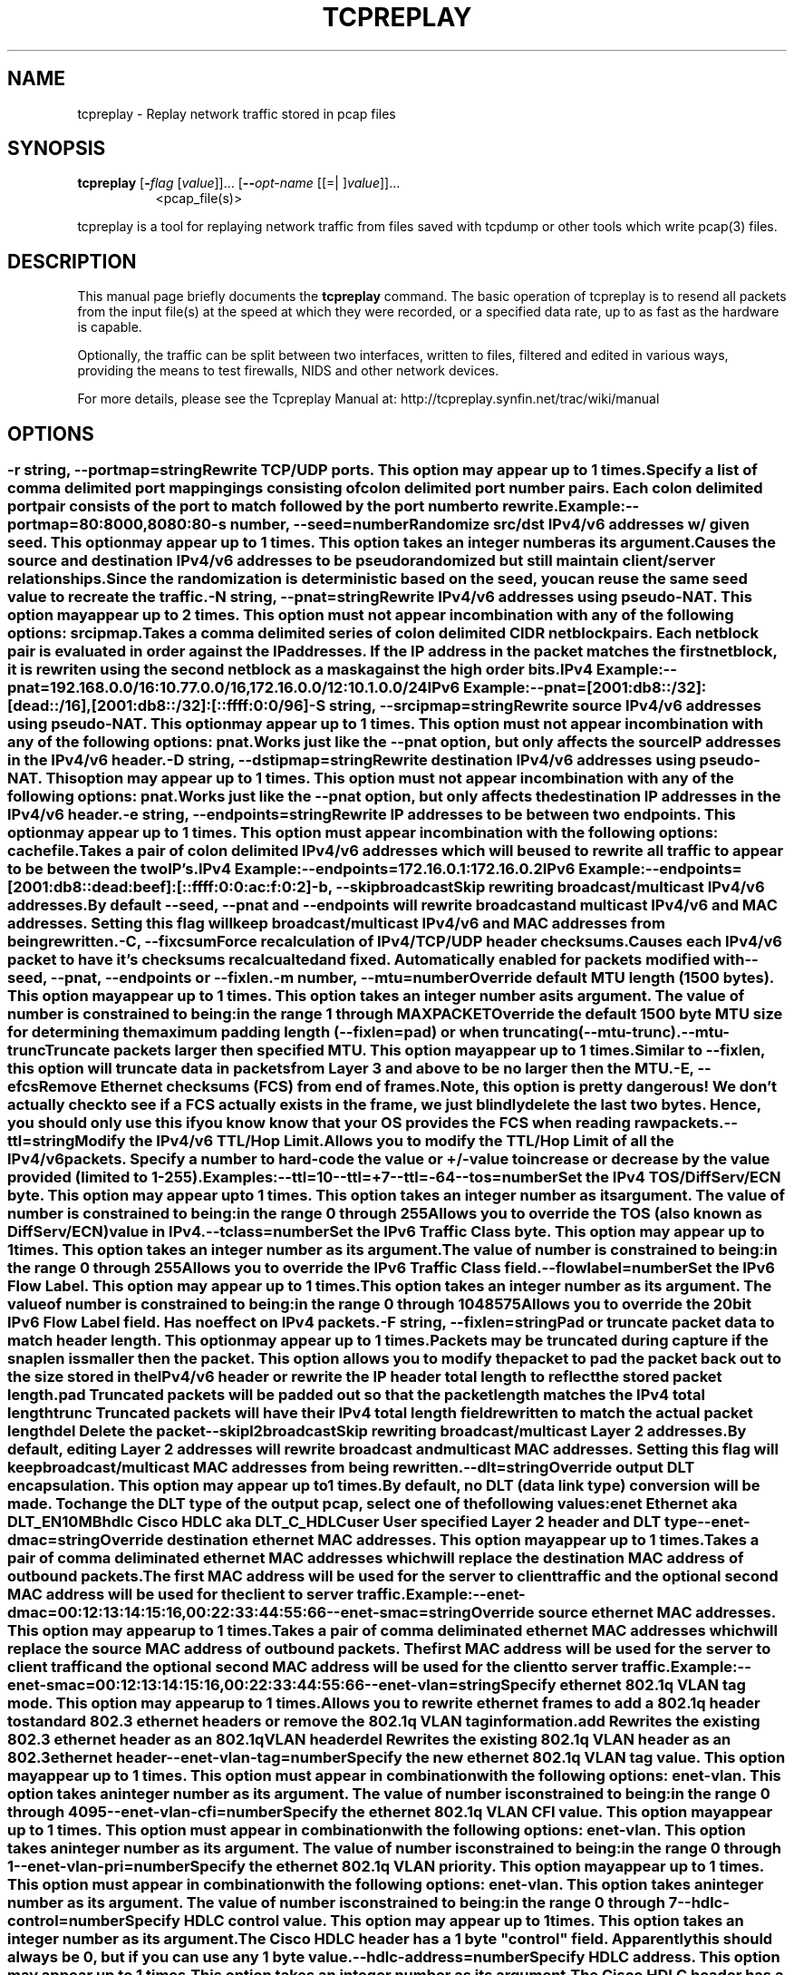 .TH TCPREPLAY 1 2010-03-12 "(tcpreplay )" "Programmer's Manual"
.\"  DO NOT EDIT THIS FILE   (tcpreplay-edit.1)
.\"  
.\"  It has been AutoGen-ed  March 12, 2010 at 01:21:35 PM by AutoGen 5.9.9
.\"  From the definitions    tcpreplay_opts.def
.\"  and the template file   agman1.tpl
.\"
.SH NAME
tcpreplay \- Replay network traffic stored in pcap files
.SH SYNOPSIS
.B tcpreplay
.\" Mixture of short (flag) options and long options
.RB [ \-\fIflag\fP " [\fIvalue\fP]]... [" \--\fIopt-name\fP " [[=| ]\fIvalue\fP]]..."
.br
.in +8
<pcap_file(s)>
.PP
tcpreplay is a tool for replaying network traffic from files saved with
tcpdump or other tools which write pcap(3) files.
.SH "DESCRIPTION"
This manual page briefly documents the \fBtcpreplay\fP command.
The basic operation of tcpreplay is to resend  all  packets  from  the
input file(s) at the speed at which they were recorded, or a specified 
data rate, up to as fast as the hardware is capable.

Optionally, the traffic can be split between two interfaces, written to
files, filtered and edited in various ways, providing the means to test
firewalls, NIDS and other network devices.

For more details, please see the Tcpreplay Manual at:
http://tcpreplay.synfin.net/trac/wiki/manual
.SH OPTIONS
.SS ""
.TP
.BR \-r " \fIstring\fP, " \--portmap "=" \fIstring\fP
Rewrite TCP/UDP ports.
This option may appear up to 1 times.
.sp
Specify a list of comma delimited port mappingings consisting of 
colon delimited port number pairs.  Each colon delimited port pair
consists of the port to match followed by the port number to rewrite.

Example:
.nf
    \--portmap=80:8000,8080:80
.fi
.TP
.BR \-s " \fInumber\fP, " \--seed "=" \fInumber\fP
Randomize src/dst IPv4/v6 addresses w/ given seed.
This option may appear up to 1 times.
This option takes an integer number as its argument.
.sp
Causes the source and destination IPv4/v6 addresses to be pseudo 
randomized but still maintain client/server relationships.
Since the randomization is deterministic based on the seed, 
you can reuse the same seed value to recreate the traffic.
.TP
.BR \-N " \fIstring\fP, " \--pnat "=" \fIstring\fP
Rewrite IPv4/v6 addresses using pseudo-NAT.
This option may appear up to 2 times.
This option must not appear in combination with any of the following options:
srcipmap.
.sp
Takes a comma delimited series of colon delimited CIDR
netblock pairs.  Each netblock pair is evaluated in order against
the IP addresses.  If the IP address in the packet matches the
first netblock, it is rewriten using the second netblock as a
mask against the high order bits.

IPv4 Example:
.nf
    \--pnat=192.168.0.0/16:10.77.0.0/16,172.16.0.0/12:10.1.0.0/24
.fi
IPv6 Example:
.nf
    \--pnat=[2001:db8::/32]:[dead::/16],[2001:db8::/32]:[::ffff:0:0/96]
.fi
.TP
.BR \-S " \fIstring\fP, " \--srcipmap "=" \fIstring\fP
Rewrite source IPv4/v6 addresses using pseudo-NAT.
This option may appear up to 1 times.
This option must not appear in combination with any of the following options:
pnat.
.sp
Works just like the \--pnat option, but only affects the source IP
addresses in the IPv4/v6 header.
.TP
.BR \-D " \fIstring\fP, " \--dstipmap "=" \fIstring\fP
Rewrite destination IPv4/v6 addresses using pseudo-NAT.
This option may appear up to 1 times.
This option must not appear in combination with any of the following options:
pnat.
.sp
Works just like the \--pnat option, but only affects the destination IP
addresses in the IPv4/v6 header.
.TP
.BR \-e " \fIstring\fP, " \--endpoints "=" \fIstring\fP
Rewrite IP addresses to be between two endpoints.
This option may appear up to 1 times.
This option must appear in combination with the following options:
cachefile.
.sp
Takes a pair of colon delimited IPv4/v6 addresses which will be used to rewrite
all traffic to appear to be between the two IP's.

IPv4 Example:
.nf
    \--endpoints=172.16.0.1:172.16.0.2
.fi
IPv6 Example:
.nf
    \--endpoints=[2001:db8::dead:beef]:[::ffff:0:0:ac:f:0:2]
.fi

.TP
.BR \-b ", " \--skipbroadcast
Skip rewriting broadcast/multicast IPv4/v6 addresses.
.sp
By default \--seed, \--pnat and \--endpoints will rewrite 
broadcast and multicast IPv4/v6 and MAC addresses.	Setting this flag
will keep broadcast/multicast IPv4/v6 and MAC addresses from being rewritten.
.TP
.BR \-C ", " \--fixcsum
Force recalculation of IPv4/TCP/UDP header checksums.
.sp
Causes each IPv4/v6 packet to have it's checksums recalcualted and
fixed.  Automatically enabled for packets modified with \fB--seed\fP, 
\fB--pnat\fP, \fB--endpoints\fP or \fB--fixlen\fP.
.TP
.BR \-m " \fInumber\fP, " \--mtu "=" \fInumber\fP
Override default MTU length (1500 bytes).
This option may appear up to 1 times.
This option takes an integer number as its argument.
The value of \fInumber\fP is constrained to being:
.in +4
.nf
.na
in the range  1 through MAXPACKET
.fi
.in -4
.sp
Override the default 1500 byte MTU size for determining the maximum padding length 
(--fixlen=pad) or when truncating (--mtu-trunc).
.TP
.BR \--mtu-trunc
Truncate packets larger then specified MTU.
This option may appear up to 1 times.
.sp
Similar to \--fixlen, this option will truncate data in packets from Layer 3 and above to be 
no larger then the MTU.
.TP
.BR \-E ", " \--efcs
Remove Ethernet checksums (FCS) from end of frames.
.sp
Note, this option is pretty dangerous!  We don't actually check to see if a FCS
actually exists in the frame, we just blindly delete the last two bytes.  Hence,
you should only use this if you know know that your OS provides the FCS when 
reading raw packets.
.TP
.BR \--ttl "=\fIstring\fP"
Modify the IPv4/v6 TTL/Hop Limit.
.sp
Allows you to modify the TTL/Hop Limit of all the IPv4/v6 packets.  Specify a number to hard-code
the value or +/-value to increase or decrease by the value provided (limited to 1-255).    

Examples:
.nf
    \--ttl=10
    \--ttl=+7
    \--ttl=-64
.fi
.TP
.BR \--tos "=\fInumber\fP"
Set the IPv4 TOS/DiffServ/ECN byte.
This option may appear up to 1 times.
This option takes an integer number as its argument.
The value of \fInumber\fP is constrained to being:
.in +4
.nf
.na
in the range  0 through 255
.fi
.in -4
.sp
Allows you to override the TOS (also known as DiffServ/ECN) value in IPv4.
.TP
.BR \--tclass "=\fInumber\fP"
Set the IPv6 Traffic Class byte.
This option may appear up to 1 times.
This option takes an integer number as its argument.
The value of \fInumber\fP is constrained to being:
.in +4
.nf
.na
in the range  0 through 255
.fi
.in -4
.sp
Allows you to override the IPv6 Traffic Class field.
.TP
.BR \--flowlabel "=\fInumber\fP"
Set the IPv6 Flow Label.
This option may appear up to 1 times.
This option takes an integer number as its argument.
The value of \fInumber\fP is constrained to being:
.in +4
.nf
.na
in the range  0 through 1048575
.fi
.in -4
.sp
Allows you to override the 20bit IPv6 Flow Label field.  Has no effect on IPv4 
packets.
.TP
.BR \-F " \fIstring\fP, " \--fixlen "=" \fIstring\fP
Pad or truncate packet data to match header length.
This option may appear up to 1 times.
.sp
Packets may be truncated during capture if the snaplen is smaller then the
packet.  This option allows you to modify the packet to pad the packet back
out to the size stored in the IPv4/v6 header or rewrite the IP header total length
to reflect the stored packet length.
.sp 1
\fBpad\fP
Truncated packets will be padded out so that the packet length matches the 
IPv4 total length
.sp 1
\fBtrunc\fP
Truncated packets will have their IPv4 total length field rewritten to match
the actual packet length
.sp 1
\fBdel\fP
Delete the packet
.TP
.BR \--skipl2broadcast
Skip rewriting broadcast/multicast Layer 2 addresses.
.sp
By default, editing Layer 2 addresses will rewrite 
broadcast and multicast MAC addresses.	Setting this flag
will keep broadcast/multicast MAC addresses from being rewritten.
.TP
.BR \--dlt "=\fIstring\fP"
Override output DLT encapsulation.
This option may appear up to 1 times.
.sp
By default, no DLT (data link type) conversion will be made.  
To change the DLT type of the output pcap, select one of the following values:
.sp 1
\fBenet\fP
Ethernet aka DLT_EN10MB
.sp 1
\fBhdlc\fP
Cisco HDLC aka DLT_C_HDLC
.sp 1
\fBuser\fP
User specified Layer 2 header and DLT type
.br
.TP
.BR \--enet-dmac "=\fIstring\fP"
Override destination ethernet MAC addresses.
This option may appear up to 1 times.
.sp
Takes a pair of comma deliminated ethernet MAC addresses which
will replace the destination MAC address of outbound packets.
The first MAC address will be used for the server to client traffic
and the optional second MAC address will be used for the client
to server traffic.

Example:
.nf
    \--enet-dmac=00:12:13:14:15:16,00:22:33:44:55:66
.fi
.TP
.BR \--enet-smac "=\fIstring\fP"
Override source ethernet MAC addresses.
This option may appear up to 1 times.
.sp
Takes a pair of comma deliminated ethernet MAC addresses which
will replace the source MAC address of outbound packets.
The first MAC address will be used for the server to client traffic
and the optional second MAC address will be used for the client 
to server traffic.

Example:
.nf
    \--enet-smac=00:12:13:14:15:16,00:22:33:44:55:66
.fi
.TP
.BR \--enet-vlan "=\fIstring\fP"
Specify ethernet 802.1q VLAN tag mode.
This option may appear up to 1 times.
.sp
Allows you to rewrite ethernet frames to add a 802.1q header to standard 802.3
ethernet headers or remove the 802.1q VLAN tag information.
.sp 1
\fBadd\fP
Rewrites the existing 802.3 ethernet header as an 802.1q VLAN header
.sp 1
\fBdel\fP
Rewrites the existing 802.1q VLAN header as an 802.3 ethernet header
.TP
.BR \--enet-vlan-tag "=\fInumber\fP"
Specify the new ethernet 802.1q VLAN tag value.
This option may appear up to 1 times.
This option must appear in combination with the following options:
enet-vlan.
This option takes an integer number as its argument.
The value of \fInumber\fP is constrained to being:
.in +4
.nf
.na
in the range  0 through 4095
.fi
.in -4
.sp

.TP
.BR \--enet-vlan-cfi "=\fInumber\fP"
Specify the ethernet 802.1q VLAN CFI value.
This option may appear up to 1 times.
This option must appear in combination with the following options:
enet-vlan.
This option takes an integer number as its argument.
The value of \fInumber\fP is constrained to being:
.in +4
.nf
.na
in the range  0 through 1
.fi
.in -4
.sp

.TP
.BR \--enet-vlan-pri "=\fInumber\fP"
Specify the ethernet 802.1q VLAN priority.
This option may appear up to 1 times.
This option must appear in combination with the following options:
enet-vlan.
This option takes an integer number as its argument.
The value of \fInumber\fP is constrained to being:
.in +4
.nf
.na
in the range  0 through 7
.fi
.in -4
.sp

.TP
.BR \--hdlc-control "=\fInumber\fP"
Specify HDLC control value.
This option may appear up to 1 times.
This option takes an integer number as its argument.
.sp
The Cisco HDLC header has a 1 byte "control" field.  Apparently this should 
always be 0, but if you can use any 1 byte value.
.TP
.BR \--hdlc-address "=\fInumber\fP"
Specify HDLC address.
This option may appear up to 1 times.
This option takes an integer number as its argument.
.sp
The Cisco HDLC header has a 1 byte "address" field which has two valid 
values:
.sp 1
\fB0x0F\fP
Unicast
.sp 1
\fB0xBF\fP
Broadcast
.br
You can however specify any single byte value.
.TP
.BR \--user-dlt "=\fInumber\fP"
Set output file DLT type.
This option may appear up to 1 times.
This option takes an integer number as its argument.
.sp
Set the DLT value of the output pcap file.
.TP
.BR \--user-dlink "=\fIstring\fP"
Rewrite Data-Link layer with user specified data.
This option may appear up to 2 times.
.sp
Provide a series of comma deliminated hex values which will be
used to rewrite or create the Layer 2 header of the packets.
The first instance of this argument will rewrite both server
and client traffic, but if this argument is specified a second
time, it will be used for the client traffic.

Example:
.nf
    \--user-dlink=01,02,03,04,05,06,00,1A,2B,3C,4D,5E,6F,08,00
.fi
.TP
.BR \-d " \fInumber\fP, " \--dbug "=" \fInumber\fP
Enable debugging output.
This option may appear up to 1 times.
This option takes an integer number as its argument.
The value of \fInumber\fP is constrained to being:
.in +4
.nf
.na
in the range  0 through 5
.fi
.in -4
The default \fInumber\fP for this option is:
.ti +4
 0
.sp
If configured with \--enable-debug, then you can specify a verbosity 
level for debugging output.  Higher numbers increase verbosity.
.TP
.BR \-q ", " \--quiet
Quiet mode.
.sp
Print nothing except the statistics at the end of the run
.TP
.BR \-T " \fIstring\fP, " \--timer "=" \fIstring\fP
Select packet timing mode: select, ioport, rdtsc, gtod, nano, abstime.
This option may appear up to 1 times.
The default \fIstring\fP for this option is:
.ti +4
 gtod
.sp
Allows you to select the packet timing method to use:
.sp
.IR "nano"
- Use nanosleep() API
.sp
.IR "select"
- Use select() API
.sp
.IR "ioport"
- Write to the i386 IO Port 0x80
.sp
.IR "rdtsc  "
- Use the x86/x86_64/PPC RDTSC
.sp
.IR "gtod [default]"
- Use a gettimeofday() loop
.sp
.IR "abstime"
- Use OS X's AbsoluteTime API
.br

.TP
.BR \--sleep-accel "=\fInumber\fP"
Reduce the amount of time to sleep by specified usec.
This option takes an integer number as its argument.
The default \fInumber\fP for this option is:
.ti +4
 0
.sp
Reduce the amount of time we would normally sleep between two packets by the 
specified number of usec.  This provides a "fuzz factor" to compensate for
running on a non-RTOS and other processes using CPU time.  Default is disabled.
.TP
.BR \--rdtsc-clicks "=\fInumber\fP"
Specify the RDTSC clicks/usec.
This option may appear up to 1 times.
This option takes an integer number as its argument.
The default \fInumber\fP for this option is:
.ti +4
 0
.sp
Override the calculated number of RDTSC clicks/usec which is often the speed of the 
CPU in Mhz.  Only useful if you specified \fB--timer=rdtsc\fP
.TP
.BR \-v ", " \--verbose
Print decoded packets via tcpdump to STDOUT.
This option may appear up to 1 times.
.sp

.TP
.BR \-A " \fIstring\fP, " \--decode "=" \fIstring\fP
Arguments passed to tcpdump decoder.
This option may appear up to 1 times.
This option must appear in combination with the following options:
verbose.
.sp
When enabling verbose mode (\fB-v\fP) you may also specify one or more
additional  arguments to pass to \fBtcpdump\fP to modify the way packets
are decoded.  By default, \-n and \-l are used.   Be  sure  to
quote the arguments like: \-A "-axxx" so that they are not interpreted
by tcpreplay.   Please see the tcpdump(1) man page for a complete list of 
options.
.TP
.BR \-K ", " \--enable-file-cache
Enable caching of packets to internal memory.
This option must appear in combination with the following options:
loop.
.sp
Cache pcap file(s) the first time they are cached in RAM so that subsequent
loops don't incurr any disk I/O latency in order to increase performance.  Make 
sure you have enough free RAM to store the entire pcap file(s) in memory or the
system will swap and performance will suffer.
.TP
.BR \--preload-pcap
Preloads packets into RAM before sending.
.sp
This option loads the specified pcap(s) into RAM before starting to send in order
to improve replay performance while introducing a startup performance hit.
Preloading can be used with or without \fB--loop\fP and implies 
\fB--enable-file-cache\fP.
.TP
.BR \-c " \fIstring\fP, " \--cachefile "=" \fIstring\fP
Split traffic via a tcpprep cache file.
This option may appear up to 1 times.
.sp

.TP
.BR \-i " \fIstring\fP, " \--intf1 "=" \fIstring\fP
Server/primary traffic output interface.
This option may appear up to 1 times.
.sp

.TP
.BR \-I " \fIstring\fP, " \--intf2 "=" \fIstring\fP
Client/secondary traffic output interface.
This option may appear up to 1 times.
This option must appear in combination with the following options:
cachefile.
.sp

.TP
.BR \--listnics
List available network interfaces and exit.
.sp

.TP
.BR \-l " \fInumber\fP, " \--loop "=" \fInumber\fP
Loop through the capture file X times.
This option may appear up to 1 times.
This option takes an integer number as its argument.
The value of \fInumber\fP is constrained to being:
.in +4
.nf
.na
greater than or equal to 0
.fi
.in -4
The default \fInumber\fP for this option is:
.ti +4
 1
.sp

.TP
.BR \--pktlen
Override the snaplen and use the actual packet len.
This option may appear up to 1 times.
.sp
By default, tcpreplay will send packets based on the size of the "snaplen"
stored in the pcap file which is usually the correct thing to do.  However,
occasionally, tools will store more bytes then told to.  By specifying this
option, tcpreplay will ignore the snaplen field and instead try to send
packets based on the original packet length.  Bad things may happen if
you specify this option.
.TP
.BR \-L " \fInumber\fP, " \--limit "=" \fInumber\fP
Limit the number of packets to send.
This option may appear up to 1 times.
This option takes an integer number as its argument.
The value of \fInumber\fP is constrained to being:
.in +4
.nf
.na
greater than or equal to 1
.fi
.in -4
The default \fInumber\fP for this option is:
.ti +4
 \-1
.sp
By default, tcpreplay will send all the packets.  Alternatively, you can 
specify a maximum number of packets to send.  
.TP
.BR \-x " \fIstring\fP, " \--multiplier "=" \fIstring\fP
Modify replay speed to a given multiple.
This option may appear up to 1 times.
This option must not appear in combination with any of the following options:
pps, mbps, oneatatime, topspeed.
.sp
Specify a floating point value to modify the packet replay speed.
Examples:
.nf
        2.0 will replay traffic at twice the speed captured
        0.7 will replay traffic at 70% the speed captured
.fi
.TP
.BR \-p " \fInumber\fP, " \--pps "=" \fInumber\fP
Replay packets at a given packets/sec.
This option may appear up to 1 times.
This option must not appear in combination with any of the following options:
multiplier, mbps, oneatatime, topspeed.
This option takes an integer number as its argument.
.sp

.TP
.BR \-M " \fIstring\fP, " \--mbps "=" \fIstring\fP
Replay packets at a given Mbps.
This option may appear up to 1 times.
This option must not appear in combination with any of the following options:
multiplier, pps, oneatatime, topspeed.
.sp
Specify a floating point value for the Mbps rate that tcpreplay
should send packets at.
.TP
.BR \-t ", " \--topspeed
Replay packets as fast as possible.
This option must not appear in combination with any of the following options:
mbps, multiplier, pps, oneatatime.
.sp

.TP
.BR \-o ", " \--oneatatime
Replay one packet at a time for each user input.
This option must not appear in combination with any of the following options:
mbps, pps, multiplier, topspeed.
.sp
Allows you to step through one or more packets at a time.
.TP
.BR \--pps-multi "=\fInumber\fP"
Number of packets to send for each time interval.
This option must appear in combination with the following options:
pps.
This option takes an integer number as its argument.
The value of \fInumber\fP is constrained to being:
.in +4
.nf
.na
greater than or equal to 1
.fi
.in -4
The default \fInumber\fP for this option is:
.ti +4
 1
.sp
When trying to send packets at very high rates, the time between each packet
can be so short that it is impossible to accurately sleep for the required
period of time.  This option allows you to send multiple packets at a time,
thus allowing for longer sleep times which can be more accurately implemented.
.TP
.BR \-P ", " \--pid
Print the PID of tcpreplay at startup.
.sp

.TP
.BR \-V ", " \--version
Print version information.
.sp

.TP
.BR \-h ", " \--less-help
Display less usage information and exit.
.sp

.TP
.BR \-H , " \--help"
Display usage information and exit.
.TP
.BR \-! , " \--more-help"
Extended usage information passed thru pager.
.TP
.BR \- " [\fIrcfile\fP]," " \--save-opts" "[=\fIrcfile\fP]"
Save the option state to \fIrcfile\fP.  The default is the \fIlast\fP
configuration file listed in the \fBOPTION PRESETS\fP section, below.
.TP
.BR \- " \fIrcfile\fP," " \--load-opts" "=\fIrcfile\fP," " \--no-load-opts"
Load options from \fIrcfile\fP.
The \fIno-load-opts\fP form will disable the loading
of earlier RC/INI files.  \fI--no-load-opts\fP is handled early,
out of order.
.SH OPTION PRESETS
Any option that is not marked as \fInot presettable\fP may be preset
by loading values from configuration ("RC" or ".INI") file(s).
The \fIhomerc\fP file is "\fI$$/\fP", unless that is a directory.
In that case, the file "\fI.tcpreplayrc\fP"
is searched for within that directory.
.SH "SIGNALS"
tcpreplay understands the following signals:
.sp
.IR "\fBSIGUSR1\fP"
Suspend tcpreplay
.sp
.IR "\fBSIGCONT\fP"
Restart tcpreplay
.br

.SH "SEE ALSO"
tcpreplay-edit(1), tcpdump(1), tcpprep(1), tcprewrite(1), libnet(3)

.SH "BUGS"
tcpreplay can only send packets as fast as your computer's interface,
processor, disk and system bus will allow.

Packet timing at high speeds is a black art and very OS/CPU dependent.  

Replaying captured traffic may simulate odd or broken conditions on your
network and cause all sorts of problems.

In most cases, you can not replay traffic back to/at a server.

Some operating systems by default do not allow for forging source MAC
addresses.  Please consult your operating system's documentation and the
tcpreplay FAQ if you experience this issue.
.SH AUTHOR
Copyright 2000-2008 Aaron Turner

For support please use the tcpreplay-users@lists.sourceforge.net mailing list.

The latest version of this software is always available from:
http://tcpreplay.synfin.net/
.PP
Released under the Free BSD License.
.PP
This manual page was \fIAutoGen\fP-erated from the \fBtcpreplay\fP
option definitions.
